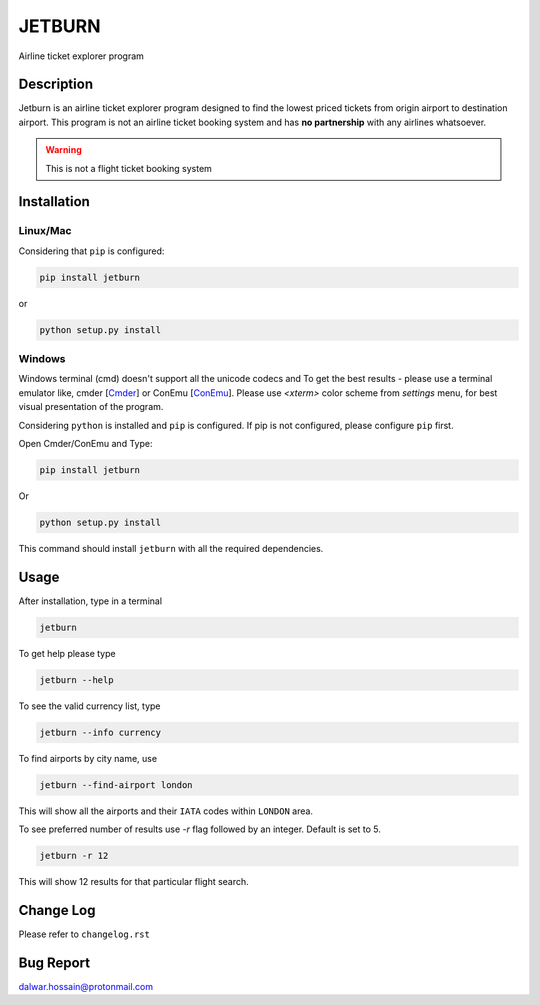 JETBURN
=======
Airline ticket explorer program

.. image:: https://img.shields.io/badge/license-LGPL3.0-blue.svg
    :alt: License
    :target: https://opensource.org/licenses/LGPL-3.0

.. image:: https://badge.fury.io/py/jetburn.svg
    :alt: Pypi Version
    :target: https://pypi.org/project/jetburn/

.. image:: https://travis-ci.org/dharif23/jetburn.svg?branch=master
    :alt: Build Status
    :target: https://travis-ci.org/dharif23/jetburn

Description
-----------
Jetburn is an airline ticket explorer program designed to find the
lowest priced tickets from origin airport to destination airport. This program is not
an airline ticket booking system and has **no partnership** with any airlines whatsoever.

.. warning::

   This is not a flight ticket booking system

Installation
------------
Linux/Mac
^^^^^^^^^
Considering that ``pip`` is configured:

.. code-block:: python

    pip install jetburn

or

.. code-block:: python

   python setup.py install

Windows
^^^^^^^
Windows terminal (cmd) doesn't support all the unicode codecs and To get the best results -
please use a terminal emulator like, cmder [`Cmder <http://cmder.net/>`_] or
ConEmu [`ConEmu <https://conemu.github.io/>`_]. Please use *<xterm>* color scheme from `settings`
menu, for best visual presentation of the program.

Considering ``python`` is installed and ``pip`` is configured.
If pip is not configured, please configure ``pip`` first.

Open Cmder/ConEmu and Type:

.. code-block:: python

   pip install jetburn

Or

.. code-block:: python

   python setup.py install

This command should install ``jetburn`` with all the required dependencies.

Usage
-----
After installation, type in a terminal

.. code-block:: shell

   jetburn

To get help please type

.. code-block:: shell

   jetburn --help

To see the valid currency list, type

.. code-block:: shell

   jetburn --info currency

To find airports by city name, use

.. code-block:: shell

   jetburn --find-airport london

This will show all the airports and their ``IATA`` codes within ``LONDON`` area.

To see preferred number of results use `-r` flag followed by
an integer. Default is set to 5.

.. code-block:: shell

   jetburn -r 12

This will show 12 results for that particular flight search.

Change Log
----------
Please refer to ``changelog.rst``

Bug Report
----------
`dalwar.hossain@protonmail.com <mailto:dalwar.hossain@protonmail.com>`_

